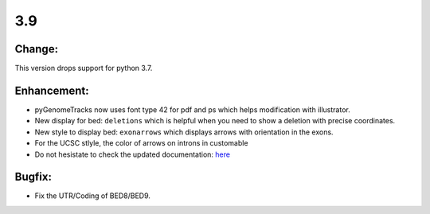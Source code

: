 3.9
===

Change:
^^^^^^^

This version drops support for python 3.7.

Enhancement:
^^^^^^^^^^^^

- pyGenomeTracks now uses font type 42 for pdf and ps which helps modification with illustrator.
- New display for bed: ``deletions`` which is helpful when you need to show a deletion with precise coordinates.
- New style to display bed: ``exonarrows`` which displays arrows with orientation in the exons.
- For the UCSC stlyle, the color of arrows on introns in customable
- Do not hesistate to check the updated documentation: `here <https://pygenometracks.readthedocs.io/en/latest/content/examples.html#examples-with-bed-and-gtf>`_

Bugfix:
^^^^^^^

- Fix the UTR/Coding of BED8/BED9.
